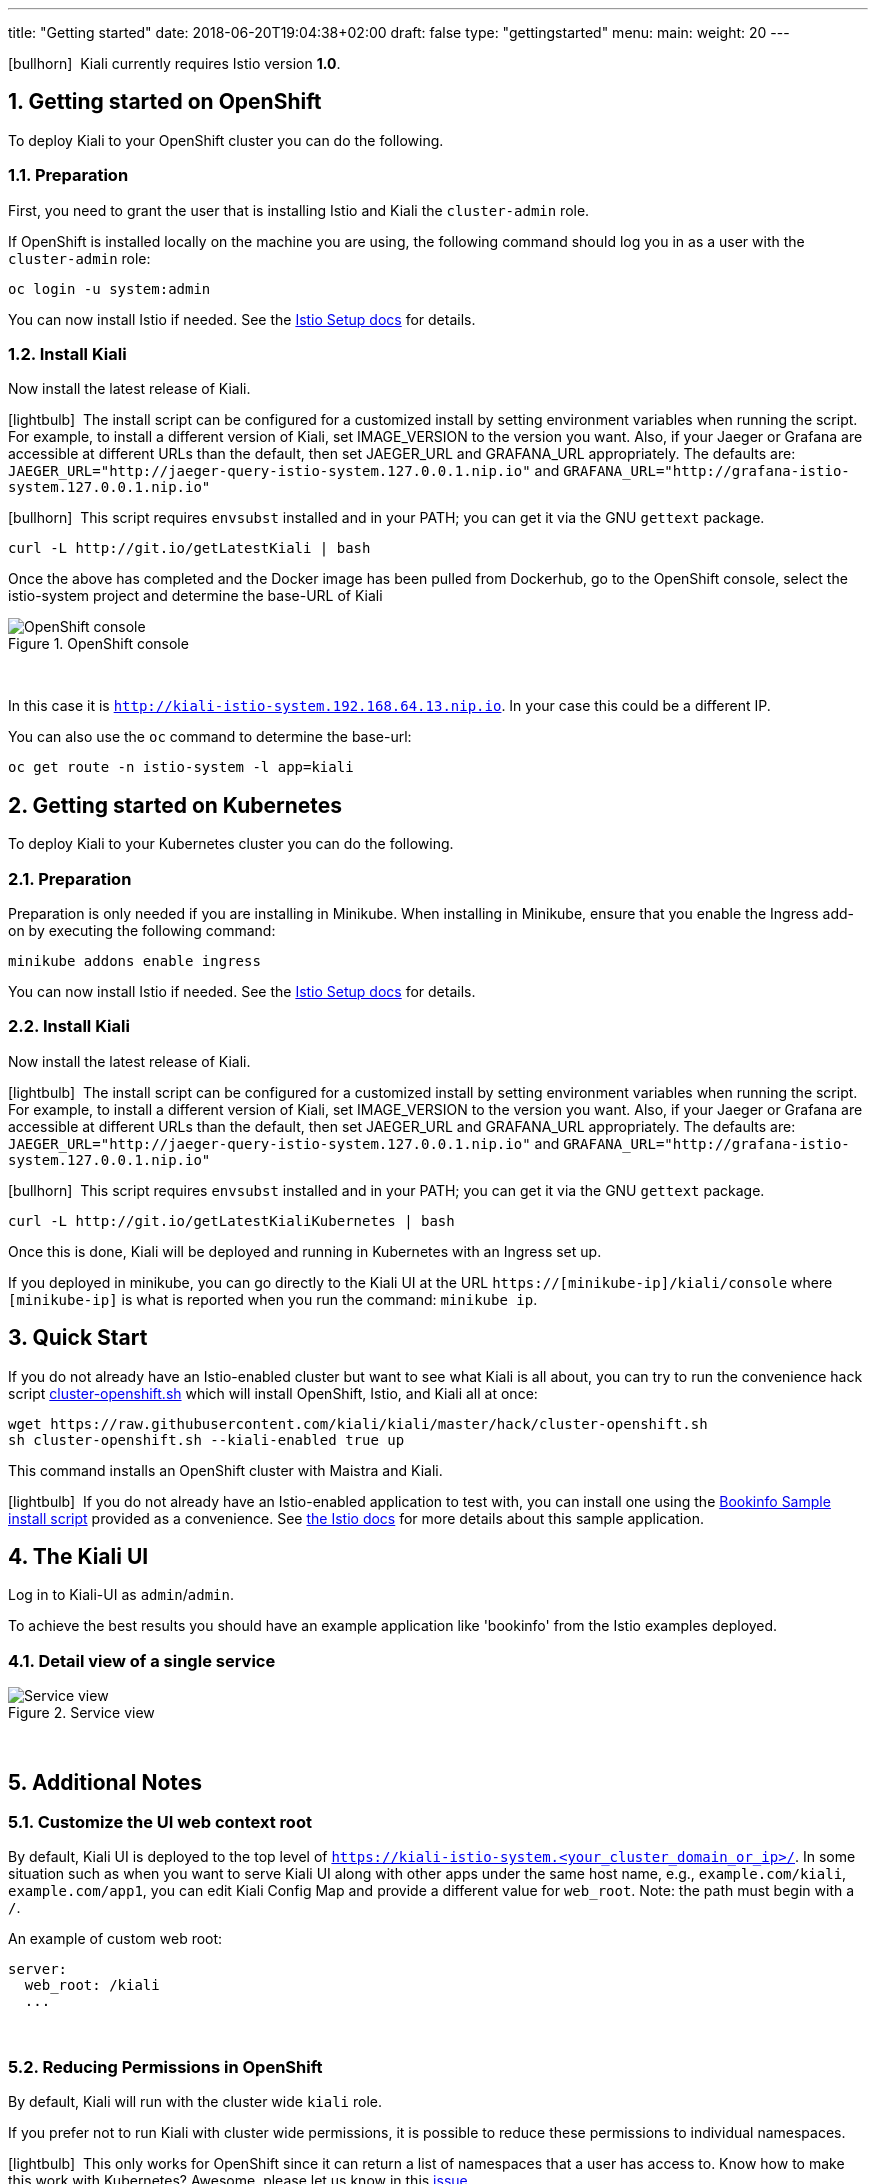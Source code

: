 ---
title: "Getting started"
date: 2018-06-20T19:04:38+02:00
draft: false
type: "gettingstarted"
menu:
  main:
    weight: 20
---

:sectnums:
:toc: left
toc::[]
:toc-title: Kiali Getting Started Content
:keywords: Kiali Getting Started
:icons: font
:imagesdir: /images/gettingstarted/

icon:bullhorn[size=2x]{nbsp} Kiali currently requires Istio version *1.0*.

== Getting started on OpenShift

To deploy Kiali to your OpenShift cluster you can do the following.

=== Preparation

First, you need to grant the user that is installing Istio and Kiali the `cluster-admin` role.

If OpenShift is installed locally on the machine you are using, the following command should log you in as a user with the `cluster-admin` role:

[source,bash]
----
oc login -u system:admin
----

You can now install Istio if needed. See the link:https://istio.io/docs/setup/[Istio Setup docs] for details.

=== Install Kiali

Now install the latest release of Kiali.

icon:lightbulb[size=1x]{nbsp} The install script can be configured for a customized install by setting environment variables when running the script. For example, to install a different version of Kiali, set IMAGE_VERSION to the version you want. Also, if your Jaeger or Grafana are accessible at different URLs than the default, then set JAEGER_URL and GRAFANA_URL appropriately. The defaults are: `JAEGER_URL="http://jaeger-query-istio-system.127.0.0.1.nip.io"` and `GRAFANA_URL="http://grafana-istio-system.127.0.0.1.nip.io"`

icon:bullhorn[size=1x]{nbsp} This script requires `envsubst` installed and in your PATH; you can get it via the GNU `gettext` package.

[source,bash]
----
curl -L http://git.io/getLatestKiali | bash
----

Once the above has completed and the Docker image has been pulled from Dockerhub, go to the OpenShift console, select the istio-system project and determine the base-URL of Kiali

[#img-openshift]
.OpenShift console
image::os-console.png[OpenShift console]
{nbsp} +

In this case it is `http://kiali-istio-system.192.168.64.13.nip.io`. In your case this could be a different IP.

You can also use the `oc` command to determine the base-url:

[source,bash]
----
oc get route -n istio-system -l app=kiali
----

== Getting started on Kubernetes

To deploy Kiali to your Kubernetes cluster you can do the following.

=== Preparation

Preparation is only needed if you are installing in Minikube. When installing in Minikube, ensure that you enable the Ingress add-on by executing the following command:

[source,bash]
----
minikube addons enable ingress
----

You can now install Istio if needed. See the link:https://istio.io/docs/setup/[Istio Setup docs] for details.

=== Install Kiali

Now install the latest release of Kiali.

icon:lightbulb[size=1x]{nbsp} The install script can be configured for a customized install by setting environment variables when running the script. For example, to install a different version of Kiali, set IMAGE_VERSION to the version you want. Also, if your Jaeger or Grafana are accessible at different URLs than the default, then set JAEGER_URL and GRAFANA_URL appropriately. The defaults are: `JAEGER_URL="http://jaeger-query-istio-system.127.0.0.1.nip.io"` and `GRAFANA_URL="http://grafana-istio-system.127.0.0.1.nip.io"`

icon:bullhorn[size=1x]{nbsp} This script requires `envsubst` installed and in your PATH; you can get it via the GNU `gettext` package.

[source,bash]
----
curl -L http://git.io/getLatestKialiKubernetes | bash
----

Once this is done, Kiali will be deployed and running in Kubernetes with an Ingress set up.

If you deployed in minikube, you can go directly to the Kiali UI at the URL `https://[minikube-ip]/kiali/console` where `[minikube-ip]` is what is reported when you run the command: `minikube ip`.

== Quick Start

If you do not already have an Istio-enabled cluster but want to see what Kiali is all about, you can try to run the convenience hack script link:https://github.com/kiali/kiali/tree/master/hack[cluster-openshift.sh] which will install OpenShift, Istio, and Kiali all at once:

[source,bash]
----
wget https://raw.githubusercontent.com/kiali/kiali/master/hack/cluster-openshift.sh
sh cluster-openshift.sh --kiali-enabled true up
----

This command installs an OpenShift cluster with Maistra and Kiali.

icon:lightbulb[size=1x]{nbsp} If you do not already have an Istio-enabled application to test with, you can install one using the link:https://github.com/kiali/kiali/blob/master/hack/istio[Bookinfo Sample install script] provided as a convenience. See link:https://istio.io/docs/guides/bookinfo/[the Istio docs] for more details about this sample application.

== The Kiali UI

Log in to Kiali-UI as `admin`/`admin`.

To achieve the best results you should have an example application like 'bookinfo' from the Istio examples deployed.

=== Detail view of a single service

[#img-Service-view]
.Service view
image::kiali-service.png[Service view]
{nbsp} +

== Additional Notes

=== Customize the UI web context root

By default, Kiali UI is deployed to the top level of `https://kiali-istio-system.<your_cluster_domain_or_ip>/`.  In some situation such as when you want to serve Kiali UI along with other apps under the same host name, e.g., `example.com/kiali`, `example.com/app1`, you can edit Kiali Config Map and provide a different value for `web_root`.  Note: the path must begin with a `/`.

An example of custom web root:

[source,yaml]
----
server:
  web_root: /kiali
  ...
----
{nbsp} +

=== Reducing Permissions in OpenShift

By default, Kiali will run with the cluster wide `kiali` role.

If you prefer not to run Kiali with cluster wide permissions, it is possible to reduce these permissions to individual namespaces.

icon:lightbulb[size=1x]{nbsp} This only works for OpenShift since it can return a list of namespaces that a user has access to. Know how to make this work with Kubernetes? Awesome, please let us know in this https://issues.jboss.org/browse/KIALI-1675[issue].

The first thing you will need to do is to remove the cluster-wide permissions that are granted to Kiali by default:

[source,bash]
----
oc delete clusterrolebindings kiali
----

Then you will need to grant the `kiali` role in the namespace of your choosing:

[source,bash]
----
oc adm policy add-role-to-user kiali system:serviceaccount:istio-system:kiali -n ${NAMESPACE}
----
